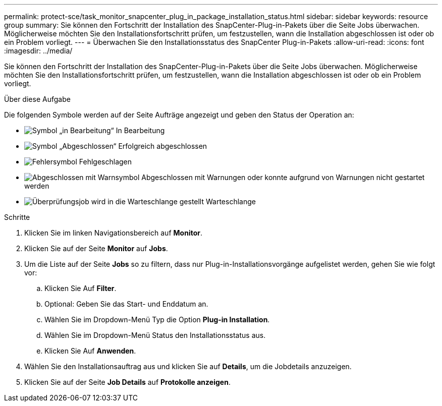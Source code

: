 ---
permalink: protect-sce/task_monitor_snapcenter_plug_in_package_installation_status.html 
sidebar: sidebar 
keywords: resource group 
summary: Sie können den Fortschritt der Installation des SnapCenter-Plug-in-Pakets über die Seite Jobs überwachen. Möglicherweise möchten Sie den Installationsfortschritt prüfen, um festzustellen, wann die Installation abgeschlossen ist oder ob ein Problem vorliegt. 
---
= Überwachen Sie den Installationsstatus des SnapCenter Plug-in-Pakets
:allow-uri-read: 
:icons: font
:imagesdir: ../media/


[role="lead"]
Sie können den Fortschritt der Installation des SnapCenter-Plug-in-Pakets über die Seite Jobs überwachen. Möglicherweise möchten Sie den Installationsfortschritt prüfen, um festzustellen, wann die Installation abgeschlossen ist oder ob ein Problem vorliegt.

.Über diese Aufgabe
Die folgenden Symbole werden auf der Seite Aufträge angezeigt und geben den Status der Operation an:

* image:../media/progress_icon.gif["Symbol „in Bearbeitung“"] In Bearbeitung
* image:../media/success_icon.gif["Symbol „Abgeschlossen“"] Erfolgreich abgeschlossen
* image:../media/failed_icon.gif["Fehlersymbol"] Fehlgeschlagen
* image:../media/warning_icon.gif["Abgeschlossen mit Warnsymbol"] Abgeschlossen mit Warnungen oder konnte aufgrund von Warnungen nicht gestartet werden
* image:../media/verification_job_in_queue.gif["Überprüfungsjob wird in die Warteschlange gestellt"] Warteschlange


.Schritte
. Klicken Sie im linken Navigationsbereich auf *Monitor*.
. Klicken Sie auf der Seite *Monitor* auf *Jobs*.
. Um die Liste auf der Seite *Jobs* so zu filtern, dass nur Plug-in-Installationsvorgänge aufgelistet werden, gehen Sie wie folgt vor:
+
.. Klicken Sie Auf *Filter*.
.. Optional: Geben Sie das Start- und Enddatum an.
.. Wählen Sie im Dropdown-Menü Typ die Option *Plug-in Installation*.
.. Wählen Sie im Dropdown-Menü Status den Installationsstatus aus.
.. Klicken Sie Auf *Anwenden*.


. Wählen Sie den Installationsauftrag aus und klicken Sie auf *Details*, um die Jobdetails anzuzeigen.
. Klicken Sie auf der Seite *Job Details* auf *Protokolle anzeigen*.

